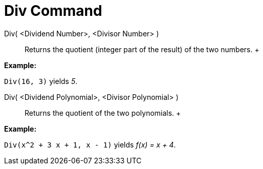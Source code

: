 = Div Command

Div( <Dividend Number>, <Divisor Number> )::
  Returns the quotient (integer part of the result) of the two numbers.
  +

[EXAMPLE]

====

*Example:*

`Div(16, 3)` yields _5_.

====

Div( <Dividend Polynomial>, <Divisor Polynomial> )::
  Returns the quotient of the two polynomials.
  +

[EXAMPLE]

====

*Example:*

`Div(x^2 + 3 x + 1, x - 1)` yields _f(x) = x + 4_.

====
